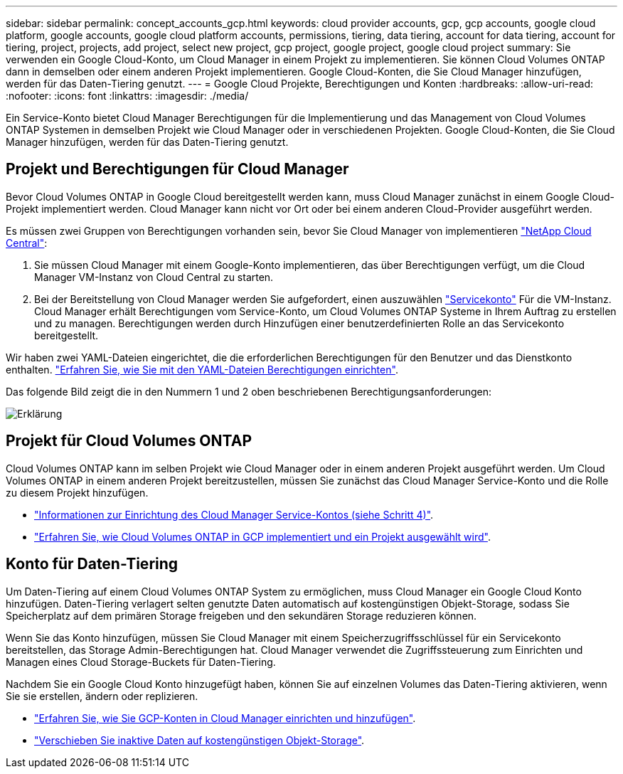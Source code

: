 ---
sidebar: sidebar 
permalink: concept_accounts_gcp.html 
keywords: cloud provider accounts, gcp, gcp accounts, google cloud platform, google accounts, google cloud platform accounts, permissions, tiering, data tiering, account for data tiering, account for tiering, project, projects, add project, select new project, gcp project, google project, google cloud project 
summary: Sie verwenden ein Google Cloud-Konto, um Cloud Manager in einem Projekt zu implementieren. Sie können Cloud Volumes ONTAP dann in demselben oder einem anderen Projekt implementieren. Google Cloud-Konten, die Sie Cloud Manager hinzufügen, werden für das Daten-Tiering genutzt. 
---
= Google Cloud Projekte, Berechtigungen und Konten
:hardbreaks:
:allow-uri-read: 
:nofooter: 
:icons: font
:linkattrs: 
:imagesdir: ./media/


[role="lead"]
Ein Service-Konto bietet Cloud Manager Berechtigungen für die Implementierung und das Management von Cloud Volumes ONTAP Systemen in demselben Projekt wie Cloud Manager oder in verschiedenen Projekten. Google Cloud-Konten, die Sie Cloud Manager hinzufügen, werden für das Daten-Tiering genutzt.



== Projekt und Berechtigungen für Cloud Manager

Bevor Cloud Volumes ONTAP in Google Cloud bereitgestellt werden kann, muss Cloud Manager zunächst in einem Google Cloud-Projekt implementiert werden. Cloud Manager kann nicht vor Ort oder bei einem anderen Cloud-Provider ausgeführt werden.

Es müssen zwei Gruppen von Berechtigungen vorhanden sein, bevor Sie Cloud Manager von implementieren https://cloud.netapp.com["NetApp Cloud Central"^]:

. Sie müssen Cloud Manager mit einem Google-Konto implementieren, das über Berechtigungen verfügt, um die Cloud Manager VM-Instanz von Cloud Central zu starten.
. Bei der Bereitstellung von Cloud Manager werden Sie aufgefordert, einen auszuwählen https://cloud.google.com/iam/docs/service-accounts["Servicekonto"^] Für die VM-Instanz. Cloud Manager erhält Berechtigungen vom Service-Konto, um Cloud Volumes ONTAP Systeme in Ihrem Auftrag zu erstellen und zu managen. Berechtigungen werden durch Hinzufügen einer benutzerdefinierten Rolle an das Servicekonto bereitgestellt.


Wir haben zwei YAML-Dateien eingerichtet, die die erforderlichen Berechtigungen für den Benutzer und das Dienstkonto enthalten. link:task_getting_started_gcp.html["Erfahren Sie, wie Sie mit den YAML-Dateien Berechtigungen einrichten"].

Das folgende Bild zeigt die in den Nummern 1 und 2 oben beschriebenen Berechtigungsanforderungen:

image:diagram_permissions_gcp.png["Erklärung"]



== Projekt für Cloud Volumes ONTAP

Cloud Volumes ONTAP kann im selben Projekt wie Cloud Manager oder in einem anderen Projekt ausgeführt werden. Um Cloud Volumes ONTAP in einem anderen Projekt bereitzustellen, müssen Sie zunächst das Cloud Manager Service-Konto und die Rolle zu diesem Projekt hinzufügen.

* link:task_getting_started_gcp.html#service-account["Informationen zur Einrichtung des Cloud Manager Service-Kontos (siehe Schritt 4)"].
* link:task_deploying_gcp.html["Erfahren Sie, wie Cloud Volumes ONTAP in GCP implementiert und ein Projekt ausgewählt wird"].




== Konto für Daten-Tiering

Um Daten-Tiering auf einem Cloud Volumes ONTAP System zu ermöglichen, muss Cloud Manager ein Google Cloud Konto hinzufügen. Daten-Tiering verlagert selten genutzte Daten automatisch auf kostengünstigen Objekt-Storage, sodass Sie Speicherplatz auf dem primären Storage freigeben und den sekundären Storage reduzieren können.

Wenn Sie das Konto hinzufügen, müssen Sie Cloud Manager mit einem Speicherzugriffsschlüssel für ein Servicekonto bereitstellen, das Storage Admin-Berechtigungen hat. Cloud Manager verwendet die Zugriffssteuerung zum Einrichten und Managen eines Cloud Storage-Buckets für Daten-Tiering.

Nachdem Sie ein Google Cloud Konto hinzugefügt haben, können Sie auf einzelnen Volumes das Daten-Tiering aktivieren, wenn Sie sie erstellen, ändern oder replizieren.

* link:task_adding_gcp_accounts.html["Erfahren Sie, wie Sie GCP-Konten in Cloud Manager einrichten und hinzufügen"].
* link:task_tiering.html["Verschieben Sie inaktive Daten auf kostengünstigen Objekt-Storage"].

